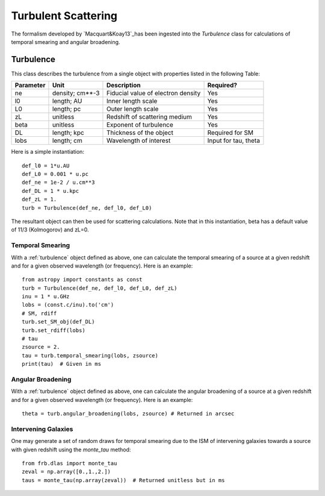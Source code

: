 .. highlight:: rest

********************
Turbulent Scattering
********************

.. _Macquart&Koay13: http://adsabs.harvard.edu/abs/2013ApJ...776..125M

The formalism developed by `Macquart&Koay13`_has been ingested
into the *Turbulence* class for calculations of temporal
smearing and angular broadening.

.. _turbulence:

Turbulence
==========

This class describes the turbulence from a single
object with properties listed in the following Table:

========== =============== =================================== ====================
Parameter  Unit            Description                         Required?
========== =============== =================================== ====================
ne         density; cm**-3 Fiducial value of electron density  Yes
l0         length; AU      Inner length scale                  Yes
L0         length; pc      Outer length scale                  Yes
zL         unitless        Redshift of scattering medium       Yes
beta       unitless        Exponent of turbulence              Yes
DL         length; kpc     Thickness of the object             Required for SM
lobs       length; cm      Wavelength of interest              Input for tau, theta
========== =============== =================================== ====================


Here is a simple instantiation::

    def_l0 = 1*u.AU
    def_L0 = 0.001 * u.pc
    def_ne = 1e-2 / u.cm**3
    def_DL = 1 * u.kpc
    def_zL = 1.
    turb = Turbulence(def_ne, def_l0, def_L0)

The resultant object can then be used for scattering
calculations.  Note that in this instantiation,
beta has a default value of 11/3 (Kolmogorov) and
zL=0.

Temporal Smearing
-----------------

With a :ref:`turbulence` object defined as above,
one can calculate the temporal smearing of a source
at a given redshift and for a given observed wavelength
(or frequency).  Here is an example::

    from astropy import constants as const
    turb = Turbulence(def_ne, def_l0, def_L0, def_zL)
    inu = 1 * u.GHz
    lobs = (const.c/inu).to('cm')
    # SM, rdiff
    turb.set_SM_obj(def_DL)
    turb.set_rdiff(lobs)
    # tau
    zsource = 2.
    tau = turb.temporal_smearing(lobs, zsource)
    print(tau)  # Given in ms

Angular Broadening
------------------

With a :ref:`turbulence` object defined as above,
one can calculate the angular broadening of a source
at a given redshift and for a given observed wavelength
(or frequency).  Here is an example::

    theta = turb.angular_broadening(lobs, zsource) # Returned in arcsec


Intervening Galaxies
--------------------

One may generate a set of random draws for temporal smearing
due to the ISM of intervening galaxies towards a source with given
redshift using the *monte_tau* method::

    from frb.dlas import monte_tau
    zeval = np.array([0.,1.,2.])
    taus = monte_tau(np.array(zeval))  # Returned unitless but in ms

